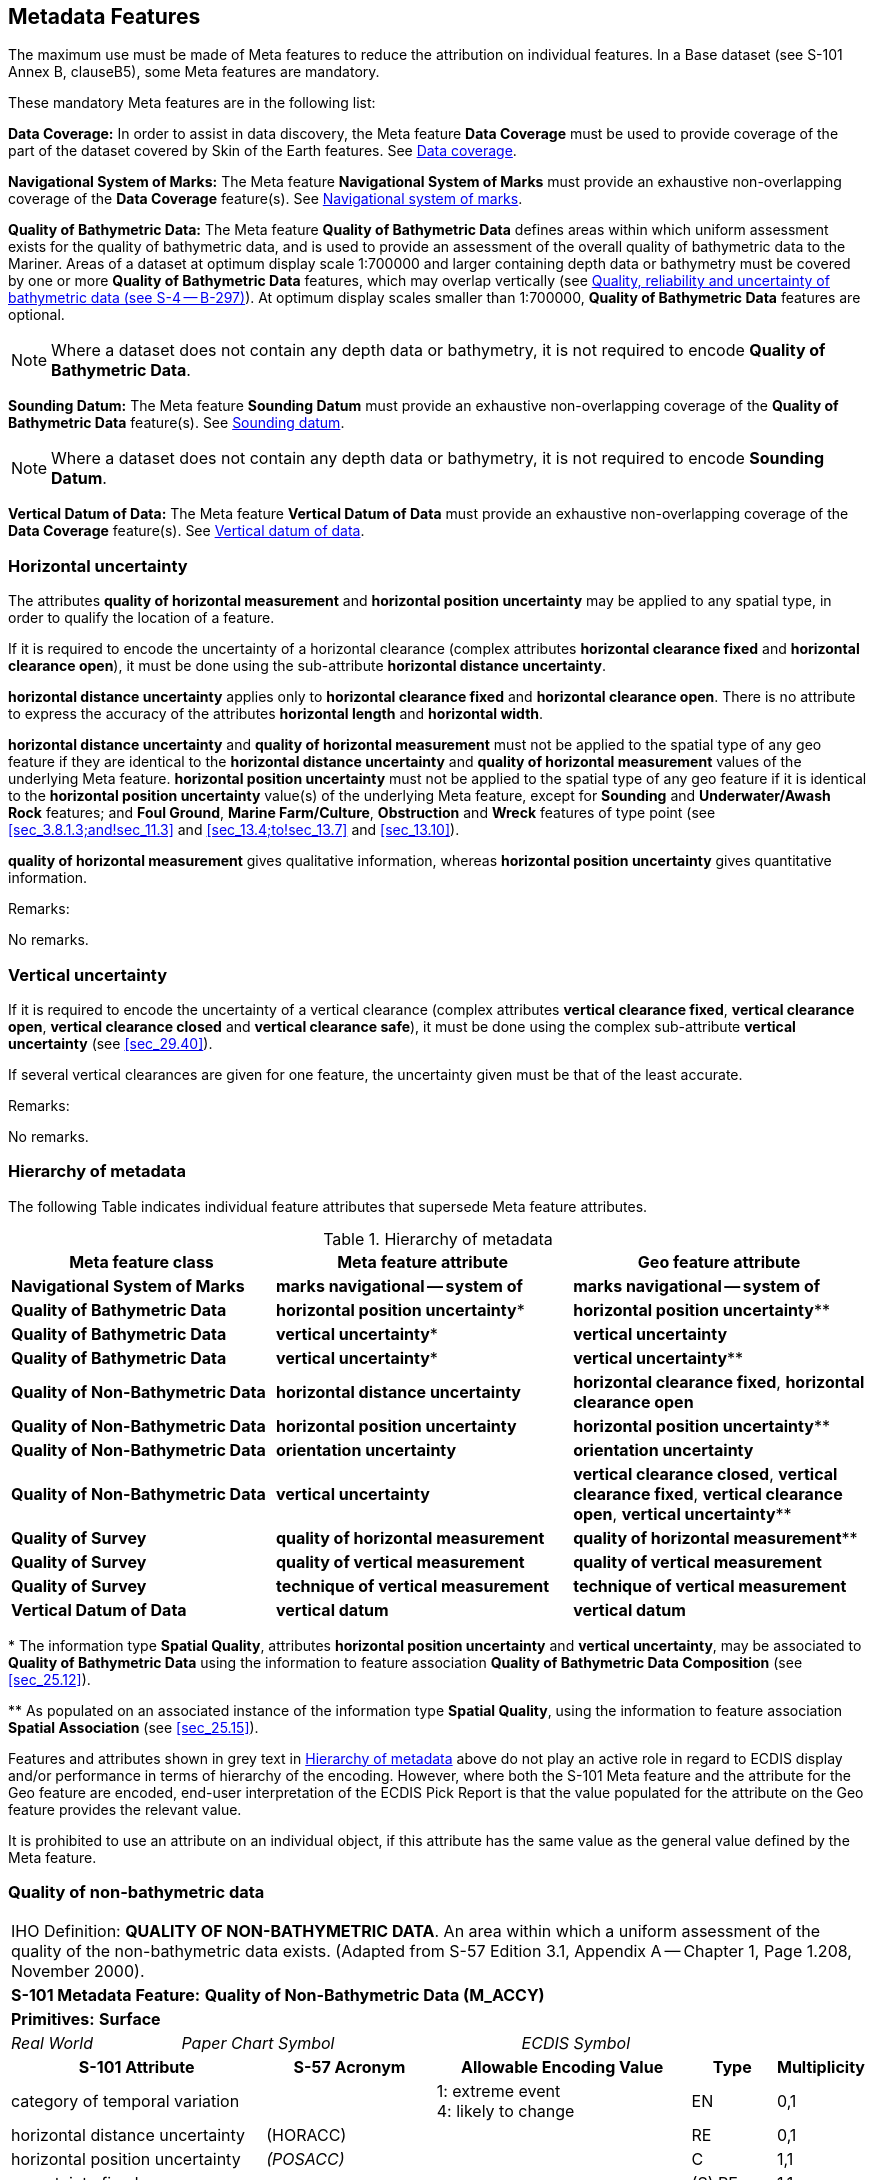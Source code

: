 
[[sec_3]]
== Metadata Features

The maximum use must be made of Meta features to reduce the attribution
on individual features. In a Base dataset (see S-101 Annex B, clauseB5),
some Meta features are mandatory.

These mandatory Meta features are in the following list:

*Data Coverage:* In order to assist in data discovery, the Meta feature
*Data Coverage* must be used to provide coverage of the part of the
dataset covered by Skin of the Earth features. See <<sec_3.5>>.

*Navigational System of Marks:* The Meta feature
*Navigational System of Marks* must provide an exhaustive non-overlapping
coverage of the *Data Coverage* feature(s). See <<sec_3.6>>.

*Quality of Bathymetric Data:* The Meta feature
*Quality of Bathymetric Data* defines areas within which uniform assessment
exists for the quality of bathymetric data, and is used to provide
an assessment of the overall quality of bathymetric data to the Mariner.
Areas of a dataset at optimum display scale 1:700000 and larger containing
depth data or bathymetry must be covered by one or more
*Quality of Bathymetric Data* features, which may overlap vertically
(see <<sec_3.8.1>>). At optimum display scales smaller than 1:700000,
*Quality of Bathymetric Data* features are optional.

NOTE: Where a dataset does not contain any depth data or bathymetry,
it is not required to encode *Quality of Bathymetric Data*.

*Sounding Datum:* The Meta feature *Sounding Datum* must provide an
exhaustive non-overlapping coverage of the
*Quality of Bathymetric Data* feature(s). See <<sec_3.9>>.

NOTE: Where a dataset does not contain any depth data or bathymetry,
it is not required to encode *Sounding Datum*.

*Vertical Datum of Data:* The Meta feature *Vertical Datum of Data*
must provide an exhaustive non-overlapping coverage of the *Data Coverage*
feature(s). See <<sec_3.10>>.

[[sec_3.1]]
=== Horizontal uncertainty

The attributes *quality of horizontal measurement* and
*horizontal position uncertainty* may be applied to any spatial type,
in order to qualify the location of a feature.

If it is required to encode the uncertainty of a horizontal clearance
(complex attributes *horizontal clearance fixed* and
*horizontal clearance open*), it must be done using the sub-attribute
*horizontal distance uncertainty*.

*horizontal distance uncertainty* applies only to
*horizontal clearance fixed* and *horizontal clearance open*. There
is no attribute to express the accuracy of the attributes
*horizontal length* and *horizontal width*.

*horizontal distance uncertainty* and *quality of horizontal measurement*
must not be applied to the spatial type of any geo feature if they
are identical to the *horizontal distance uncertainty* and
*quality of horizontal measurement* values of the underlying Meta
feature. *horizontal position uncertainty* must not be applied to
the spatial type of any geo feature if it is identical to the
*horizontal position uncertainty* value(s) of the underlying Meta
feature, except for *Sounding* and *Underwater/Awash Rock* features;
and *Foul Ground*, *Marine Farm/Culture*, *Obstruction* and *Wreck*
features of type point (see <<sec_3.8.1.3;and!sec_11.3>> and
<<sec_13.4;to!sec_13.7>> and <<sec_13.10>>).

*quality of horizontal measurement* gives qualitative information,
whereas *horizontal position uncertainty* gives quantitative information.

[underline]#Remarks:#

No remarks.

[[sec_3.2]]
=== Vertical uncertainty

If it is required to encode the uncertainty of a vertical clearance
(complex attributes *vertical clearance fixed*,
*vertical clearance open*, *vertical clearance closed* and
*vertical clearance safe*), it must be done using the complex sub-attribute
*vertical uncertainty* (see <<sec_29.40>>).

If several vertical clearances are given for one feature, the uncertainty
given must be that of the least accurate.

[underline]#Remarks:#

No remarks.

[[sec_3.3]]
=== Hierarchy of metadata

The following Table indicates individual feature attributes that supersede
Meta feature attributes.

[[table_3-1]]
.Hierarchy of metadata
[cols="179,201,200"]
|===
h| Meta feature class h| Meta feature attribute h| Geo feature attribute

| *Navigational System of Marks*    | *marks navigational -- system of*      | *marks navigational -- system of*
| *Quality of Bathymetric Data*     | *horizontal position uncertainty*++*++ | *horizontal position uncertainty*++**++
| *Quality of Bathymetric Data*     | *vertical uncertainty*++*++            | *vertical uncertainty*
| *Quality of Bathymetric Data*     | *vertical uncertainty*++*++            | *vertical uncertainty*++**++
| *Quality of Non-Bathymetric Data* | *horizontal distance uncertainty*      | *horizontal clearance fixed*, *horizontal clearance open*
| *Quality of Non-Bathymetric Data* | *horizontal position uncertainty*      | *horizontal position uncertainty*++**++
| *Quality of Non-Bathymetric Data* | *orientation uncertainty*              | *orientation uncertainty*
| *Quality of Non-Bathymetric Data* | *vertical uncertainty*                 | *vertical clearance closed*, *vertical clearance fixed*, *vertical clearance open*, *vertical uncertainty*++**++
| *Quality of Survey*               | *quality of horizontal measurement*    | *quality of horizontal measurement*++**++
| *Quality of Survey*               | *quality of vertical measurement*      | *quality of vertical measurement*
| *Quality of Survey*               | *technique of vertical measurement*    | *technique of vertical measurement*
| *Vertical Datum of Data*          | *vertical datum*                       | *vertical datum*
|===

++*++ The information type *Spatial Quality*, attributes
*horizontal position uncertainty* and *vertical uncertainty*, may
be associated to *Quality of Bathymetric Data* using the information
to feature association *Quality of Bathymetric Data Composition*
(see <<sec_25.12>>).

++**++ As populated on an associated instance of the information type
*Spatial Quality*, using the information to feature association
*Spatial Association* (see <<sec_25.15>>).

Features and attributes shown in grey text in <<table_3-1>> above
do not play an active role in regard to ECDIS display and/or performance
in terms of hierarchy of the encoding. However, where both the S-101
Meta feature and the attribute for the Geo feature are encoded, end-user
interpretation of the ECDIS Pick Report is that the value populated
for the attribute on the Geo feature provides the relevant value.

It is prohibited to use an attribute on an individual object, if this
attribute has the same value as the general value defined by the Meta
feature.

[[sec_3.4]]
=== Quality of non-bathymetric data

[cols="10",options="unnumbered"]
|===
10+| [underline]#IHO Definition:# *QUALITY OF NON-BATHYMETRIC DATA*.
An area within which a uniform assessment of the quality of the non-bathymetric
data exists. (Adapted from S-57 Edition 3.1, Appendix A -- Chapter
1, Page 1.208, November 2000).
10+| *S-101 Metadata Feature:* *Quality of Non-Bathymetric Data (M_ACCY)*
10+| *[underline]#Primitives:#* *Surface*

2+| _Real World_ 4+| _Paper Chart Symbol_ 4+| _ECDIS Symbol_

3+h| S-101 Attribute 2+h| S-57 Acronym 3+h| Allowable Encoding Value h| Type h| Multiplicity

3+| category of temporal variation 2+| 3+|
1: extreme event +
4: likely to change | EN | 0,1

3+| horizontal distance uncertainty 2+| (HORACC) 3+| | RE | 0,1

3+| horizontal position uncertainty 2+| _(POSACC)_ 3+| | C | 1,1

3+| uncertainty fixed 2+| 3+| | (S) RE | 1,1

3+| uncertainty variable factor 2+| 3+| | (S) RE | 0,1

3+| interoperability identifier 2+| 3+| MRN (see <<sec_27.114>>) | URN | 0,1

3+| orientation uncertainty 2+| 3+| | RE | 0,1

3+| survey date range 2+| 3+| See <<sec_2.4.8>> | C | 0,1

3+| date end 2+| _(SUREND)_ 3+| | (S) TD | 1,1

3+| date start 2+| _(SURSTA)_ 3+| | (S) TD | 0,1

3+| vertical uncertainty 2+| _(VERACC)_ 3+| | C | 0,1

3+| uncertainty fixed 2+| 3+| | (S) RE | 1,1 

3+| uncertainty variable factor 2+| 3+| | (S) RE | 0,1

3+| information 2+| 3+| See <<sec_2.4.6>> | C | 0,*

3+| file locator 2+| 3+| | (S) TE | 0,1

3+| file reference 2+| _(TXTDSC) (NTXTDS)_ 3+| | (S) TE | 0,1 footnote:tablethreefour[For each instance of *information*, at least one of the sub-attributes *file reference* or *text* must be populated.]

3+| headline 2+| 3+| | (S) TE | 0,1

3+| language 2+| 3+| ISO 639-2/T | (S) TE | 1,1

3+| text 2+| _(INFORM) (NINFOM)_ 3+| | (S) TE | 0,1 footnote:tablethreefour[]

10+h| Feature Associations
h| S-101 Role 3+h| Association Type 3+h| Associated to 2+h| Type h| Multiplicity
| The Updated Object 3+| *Updated Information* (see <<sec_25.21>>) 3+| *Update Information* 2+| Association | 0,*
| - 3+| *Spatial Association* (see <<sec_25.15>>) 3+| *Spatial Quality* 2+| Association | 0,*
|===

[underline]#INT 1 Reference:# M 32.1-2

[[sec_3.4.1]]
==== Quality of non-bathymetric data (see S-4 -- B-487.2)

The Meta feature *Quality of Non-Bathymetric Data* may be used to
provide an indication of the overall uncertainty of position for all
non-bathymetric features. It must not be used to provide the uncertainty
of bathymetric information.*horizontal position uncertainty* on the
*Quality of Non-Bathymetric Data* applies to non-bathymetric data
situated within the area, while *quality of horizontal measurement*
or *horizontal position uncertainty* on the associated spatial types
qualifies the location of the *Quality of Non-Bathymetric Data* feature
itself.

Meta features *Quality of Non-bathymetric Data* and
*Quality of Bathymetric Data* may overlap.

[underline]#Remarks:#

* No remarks.

[underline]#Distinction:# Quality of Bathymetric Data; Quality of
Survey.

[[sec_3.5]]
=== Data coverage

[cols="10", options="unnumbered"]
|===
10+| [underline]#IHO Definition:# *DATA COVERAGE*. A geographical
area that describes the coverage and extent of spatial objects. (S-57
Edition 3.1, Appendix A -- Chapter 1, Page 1.210, November 2000).
10+| *S-101 Metadata Feature:* *Data Coverage (M_COVR) _(M_CSCL)_*
10+| *[underline]#Primitives:#* *Surface*
3+| _Real World_ 4+| _Paper Chart Symbol_ 3+| _ECDIS Symbol_

3+h| S-101 Attribute 2+h| S-57 Acronym 3+h| Allowable Encoding Value h| Type h| Multiplicity
3+| drawing index 2+| 3+| | IN | 0,1

3+| interoperability identifier 2+| 3+| MRN (see <<sec_27.114>>) | URN | 0,1

3+| maximum display scale 2+| 3+| maximum display scale stem:[<=] optimum display scale < minimum display scale | IN | 1,1 3+| minimum display scale 2+| 3+| See <<table_3-2>> below minimum display scale > optimum display scale ≥ maximum display scale | IN
| 1,1

3+| optimum display scale 2+| _(CSCALE)_ 3+| See <<table_3-2>> below maximum display scale stem:[<=] optimum display scale < minimum display scale | IN | 1,1 3+| information 2+| 3+| See <<sec_2.4.6>> | C
| 0,*

3+| file locator 2+| 3+| | (S) TE | 0,1

3+| file reference 2+| _(TXTDSC) (NTXTDS)_ 3+| | (S) TE | 0,1 footnote:notethreefive[For each instance of *information*, at least one of the sub-attributes *file reference* or *text* must be populated.]

3+| headline 2+| 3+| | (S) TE | 0,1

3+| language 2+| 3+| ISO 639-2/T | (S) TE | 1,1

3+| text 2+| _(INFORM) (NINFOM)_ 3+| | (S) TE | 0,1 footnote:notethreefive[]

10+h| Feature Associations
h| S-101 Role 3+h| Association Type 3+h| Associated to 2+h| Type h| Multiplicity
| - 3+| *Spatial Association* (see <<sec_25.15>>) 3+| *Spatial Quality* 2+| Association | 0,*
|===

[underline]#INT 1 Reference:#

[[sec_3.5.1]]
==== Coverage

The Meta feature *Data Coverage* encodes the area covered by data
within the dataset. This feature is also used to provide the ECDIS
with the scale information necessary for the determination of dataset
loading and rendering (display) in relation to the user selected viewing
scale in the ECDIS. There must be a minimum of one *Data Coverage*
feature in the dataset. *Data Coverage* features must cover the equivalent
area to the extent of the spatial types in the dataset, and must not
overlap (see <<sec_2.5.1>>).

Where populated, all *Data Coverage* features in the dataset must
have the same value for the attribute *drawing index*, as datasets
that share a common drawing index are intended to form a seamless
presentation, regardless of the populated value(s) for minimum display
scale. *Data Coverage* features which share a common drawing index
must not overlap.

The mandatory attribute *optimum display scale* is used to indicate
the intended viewing scale for the data. The value populated for
*optimum display scale*, therefore, provides a reference for the user
selected viewing scale in the ECDIS at which the overscale warning
will be displayed as the Mariner continues to zoom in if there is
no larger optimum display scale ENC dataset available.

The mandatory attribute *minimum display scale* is used to indicate
the smallest intended viewing scale for the data where a full portfolio
of ENCs is available; and provides the reference scale that defines
a "series" of ENCs covering a geographic area intended to be displayed
seamlessly. Where an empty (null) value is populated for
*minimum display scale*, the ECDIS will continue to display the data
regardless of how small the user selected viewing scale becomes.
The value populated for *minimum display scale*, therefore, is intended
to be used in a series of ENC cells covering a geographic area to
determine the dataset rendering (display) priority as the user selected
viewing scale becomes larger.

The mandatory attribute *maximum display scale* is used to indicate
the scale at which the Data Producer considers that the "grossly overscaled"
warning is to be triggered based on the user selected viewing scale.

For ENC, in order to provide a consistent relationship between the
encoded data and the way the data is displayed in ECDIS, the values
for *maximum display scale*, *minimum display scale* and
*optimum display scale* must be taken from the values listed in the
following Table:

[[table_3-2]]
.Maximum, optimum and minimum display scale values
[cols="980,938,931"]
|===
h| maximum display scale h| optimum display scale h| minimum display scale
.15+^.^| Any value
| 10,000,000    | empty (null)
| 3,500,000     | 10,000,000
| 1,500,000     | 3,500,000
| 700,000       | 1,500,000
| 350,000       | 700,000
| 180,000       | 350,000
| 90,000        | 180,000
| 45,000        | 90,000
| 22,000        | 45,000
| 12,000        | 22,000
| 8,000         | 12,000
| 4,000         | 8,000
| 3,000         | 4,000
| 2,000         | 3,000
| 1,000         | 2,000
|===

NOTE: The selection of values for *maximum display scale* and
*minimum display scale* for any selected *optimum display scale* are
at the discretion of the Data Producer. That is, any value listed
for *maximum display scale* and *minimum display scale* above may
be selected from any of the listed values, with the only restriction
being that *maximum display scale* must be a smaller value than/equal
to *optimum display scale* which must be a smaller value than
*minimum display scale* (or any value if *minimum display scale* is
populated with an empty (null) value).

Typically, only a single *Data Coverage* feature should be used in
a dataset. However, if the optimum display scale is different for
discrete areas within a single ENC dataset, this must be indicated
by encoding separate, non-overlapping *Data Coverage* features, each
having a different value populated for *optimum display scale*. Producing
Authorities are to note, however, that excessive use of multiple
*Data Coverage* features having different values of
*optimum display scale* within a single dataset should be avoided.
Where different values of *optimum display scale* are used, this should
be restricted only to data compiled in order to achieve the intended
navigational usage for the entire dataset. Datasets must have the
same value for *minimum display scale* for all *Data Coverage* features
in the dataset. Datasets may have different values populated for
*maximum display scale* for the *Data Coverage* features in the dataset;
these values are typically populated as the value corresponding to
2 x the scale (or half the denominator) value populated for
*optimum display scale* (this will replicate the corresponding gross
overscale indication as implemented in S-57/S-52), but are at the
discretion of the Data Producer. For example, the value for
*maximum display scale* may be set to the same value as
*optimum display scale* to have the "grossly overscaled" warning appear
at any larger user selected viewing scale than *optimum display scale*;
or populated as the value corresponding to the *minimum display scale*
value for the next largest scale dataset(s) in the ENC portfolio.

Where a series of differing optimum display scale ENC datasets are
compiled covering the same geographic area, the smallest scale value
populated for *optimum display scale* for *Data Coverage* feature(s)
in the dataset should correspond to the *minimum display scale*, where
populated, for the next largest optimum display scale ENC dataset.
The largest scale value populated for *optimum display scale* for
*Data Coverage* feature(s) in the dataset must not be a larger scale
value than the *optimum display scale* for the next largest optimum
display scale ENC dataset, where such a dataset exists.

[underline]#Remarks:#

* This Meta feature is intended to support an indication of coverage;
and facilitates the loading and rendering (display) of datasets in
the end-user system.
* Where more than one *Data Coverage* feature exists for a dataset,
the dataset, when initially loaded, will be displayed in the ECDIS
at a display scale corresponding to the largest scale value populated
for *optimum display scale*.
* Where a dataset consists of only one *Data Coverage* feature, the
value for the optimum display scale populated in the dataset discovery
metadata must be the same as the value populated for
*optimum display scale* on the *Data Coverage*.
* Except for the largest scale dataset coverage, datasets with multiple
*Data Coverage* features must not have excessive differences in the
values populated for *optimum display scale* between the *Data Coverage*
features. Typically, this should be interpreted as there being no
more than one scale step value as defined in <<table_3-2>> above between
the *optimum display scale* values in a single dataset.

[underline]#Distinction:# 

[[sec_3.6]]
=== Navigational system of marks

[cols="10", options="unnumbered"]
|===
10+| [underline]#IHO Definition:# *NAVIGATIONAL SYSTEM OF MARKS*.
An area within which the navigational system of marks has been established
in relation to a specific direction. (Adapted from S-57 Edition 3.1,
Appendix A -- Chapter 1, Page 1.214, November 2000).
10+| *S-101 Metadata Feature:* *Navigational System of Marks* *_(M_NSYS)_*
10+| *[underline]#Primitives:#* *Surface*

2+| _Real World_ 4+| _Paper Chart Symbol_ 4+| _ECDIS Symbol_

3+h| S-101 Attribute 2+h| S-57 Acronym 3+h| Allowable Encoding Value h| Type h| Multiplicity
3+| interoperability identifier 2+| 3+| MRN (see <<sec_27.114>>) | URN | 0,1

3+| marks navigational -- system of 2+| (MARSYS) 3+|
1: IALA A +
2: IALA B +
9: no system +
11: main European inland waterway marking system | EN | 1,1
3+| information 2+| 3+| See <<sec_2.4.6>> | C | 0,*

3+| file locator 2+| 3+| | (S) TE | 0,1

3+| file reference 2+| _(TXTDSC) (NTXTDS)_ 3+| | (S) TE | 0,1 footnote:tablethreesix[For each instance of *information*, at least one of the sub-attributes *file reference* or *text* must be populated.]

3+| headline 2+| 3+| | (S) TE | 0,1

3+| language 2+| 3+| ISO 639-2/T | (S) TE | 1,1

3+| text 2+| _(INFORM) (NINFOM)_ 3+| | (S) TE | 0,1 footnote:tablethreesix[]

10+h| Feature Associations
h| S-101 Role 3+h| Association Type 3+h| Associated to 2+h| Type h| Multiplicity
| The Updated Object 3+| *Updated Information* (see <<sec_25.21>>) 3+| *Update Information* 2+| Association | 0,*
| - 3+| *Spatial Association* (see <<sec_25.15>>) 3+| *Spatial Quality* 2+| Association | 0,*

|===

[underline]#INT 1 Reference:# Q 130

[[sec_3.6.1]]
==== Buoyage systems (see S-4 -- B-461)

The buoyage system of the dataset must be encoded using the Meta feature
*Navigational System of Marks*:All parts of the dataset containing
data must be covered by *Navigational System of Marks* features, with
the attribute *marks navigational -- system of* indicating the buoyage
system in operation. *Navigational System of Marks* features must
not overlap.

Individual buoys and beacons may not be part of the general buoyage
system. This should be encoded using the attribute
*marks navigational -- system of* on these buoy and beacon features.

[underline]#Remarks:#

* For guidance regarding the encoding of aids to navigation in the
IALA maritime buoyage system, see <<sec_18.3.1.1>>.
* If it is required to encode an area within which the navigational
system of marks has been established in relation to a specific direction,
it must be done using the feature *Local Direction of Buoyage*
(see <<sec_3.7>>).

[underline]#Distinction:# Local Direction of Buoyage.

[[sec_3.7]]
=== Local direction of buoyage

[cols="10", options="unnumbered"]
|===
10+| [underline]#IHO Definition:# *LOCAL DIRECTION OF BUOYAGE*.
An area within which the navigational system of marks has been established
in relation to a specific direction. (Adapted from S-57 Edition 3.1,
Appendix A -- Chapter 1, Page 1.214, November 2000).
10+| *S-101 Metadata Feature:* *Local Direction of Buoyage* *_(M_NSYS)_*
10+| *[underline]#Primitives:#* *Surface*

2+| _Real World_ 4+| _Paper Chart Symbol_ 4+| _ECDIS Symbol_

3+h| S-101 Attribute 2+h| S-57 Acronym 3+h| Allowable Encoding Value h| Type h| Multiplicity
3+| interoperability identifier 2+| 3+| MRN (see <<sec_27.114>>) | URN | 0,1

3+| marks navigational -- system of 2+| (MARSYS) 3+|
1: IALA A +
2: IALA B +
9: no system +
11: main European inland waterway marking system | EN | 1,1
3+| orientation value 2+| _(ORIENT)_ 3+| | RE | 1,1

3+| scale minimum 2+| (SCAMIN) 3+| See <<sec_2.5.9>> | IN | 0,1 3+| information 2+| 3+| See <<sec_2.4.6>> | C
| 0,*

3+| file locator 2+| 3+| | (S) TE | 0,1

3+| file reference 2+| _(TXTDSC) (NTXTDS)_ 3+| | (S) TE | 0,1 footnote:three_seven[For each instance of *information*, at least one of the sub-attributes *file reference* or *text* must be populated.]

3+| headline 2+| 3+| | (S) TE | 0,1

3+| language 2+| 3+| ISO 639-2/T | (S) TE | 1,1

3+| text 2+| _(INFORM) (NINFOM)_ 3+| | (S) TE | 0,1 footnote:three_seven[]

10+h| Feature Associations
h| S-101 Role 3+h| Association Type 3+h| Associated to 2+h| Type h| Multiplicity
| The Updated Object 3+| *Updated Information* (see <<sec_25.21>>) 3+| *Update Information* 2+| Association | 0,*
| - 3+| *Spatial Association* (see <<sec_25.15>>) 3+| *Spatial Quality* 2+| Association | 0,*

|===

[underline]#INT 1 Reference:# Q 130.2

[[sec_3.7.1]]
==== Local direction of buoyage (see S-4 -- B-461.5)

[[fig_3-1]]
.Buoyage system and direction
image::figure-3-1.png["",465,188]

Within a dataset, there may be some areas where the direction of buoyage
is defined by local rules and must, therefore, be specified. If required,
these areas must be encoded as *Local Direction of Buoyage* features,
with the mandatory attribute *orientation value* indicating the direction
of buoyage. *Local Direction of Buoyage* features must not overlap,
but in areas where local buoyage directions apply,
*Local Direction of Buoyage* features must overlap
*Navigational System of Marks* features (see <<sec_3.6>>) (see <<fig_3-1>>
above).

[underline]#Remarks:#

* The mandatory attribute *marks navigational -- system of* is required
for ECDIS portrayal, and must be populated with the same value as
populated for the *marks navigational -- system of* on the underlying
*Navigational System of Marks* feature.

[underline]#Distinction:# Navigational System of Marks.

[[sec_3.8]]
=== Quality of bathymetric data

[cols="10", options="unnumbered"]
|===
10+| [underline]#IHO Definition:# *QUALITY OF BATHYMETRIC DATA*.
An area within which a uniform assessment of the quality of the bathymetric
data exists. (S-57 Edition 3.1, Appendix A -- Chapter 1, Page 1.216,
November 2000).
10+| *S-101 Metadata Feature:* *Quality of Bathymetric Data (M_QUAL)*
10+| *[underline]#Primitives:#* *Surface*

2+| _Real World_ 4+| _Paper Chart Symbol_ 4+| _ECDIS Symbol_

3+h| S-101 Attribute 2+h| S-57 Acronym 3+h| Allowable Encoding Value h| Type h| Multiplicity
3+| category of temporal variation 2+| 3+|
1: extreme event +
2: likely to change and significant shoaling expected +
3: likely to change but significant shoaling not expected +
5: unlikely to change +
6: unassessed | EN
| 1,1

3+| data assessment 2+| 3+|
1: assessed +
2: assessed (oceanic) +
3: unassessed | EN
| 1,1

3+| depth range maximum value 2+| (DRVAL2) 3+| | RE | 0,1
3+| depth range minimum value 2+| (DRVAL1) 3+| | RE | 0,1
3+| features detected 2+| 3+| | C | 1,1
3+| least depth of detected features measured 2+| 3+| | (S) BO | 1,1
3+| significant features detected 2+| 3+| | (S) BO | 1,1
3+| size of features detected 2+| 3+| | (S) RE | 0,1
3+| full seafloor coverage achieved 2+| 3+| | BO | 1,1
3+| interoperability identifier 2+| 3+| MRN (see <<sec_27.114>>) | URN | 0,1
3+| survey date range 2+| 3+| See <<sec_2.4.8>> | C | 0,1
3+| date end 2+| _(SUREND)_ 3+| | (S) TD | 1,1
3+| date start 2+| _(SURSTA)_ 3+| | (S) TD | 0,1
3+| zone of confidence 2+| 3+| | C | 1,*

3+| category of zone of confidence in data 2+| CATZOC 3+|
1: zone of confidence A +
12: zone of confidence A +
23: zone of confidence B +
4: zone of confidence C +
5: zone of confidence D +
6: zone of confidence U | EN | 1,1
3+| fixed date range 2+| 3+| See <<sec_2.4.8>> | (S) C | 0,1 footnoteblock:[three_eight]

3+| date end 2+| (DATEND) 3+| | (S) TD | 0,1 footnoteblock:[three_eight]
3+| date start 2+| (DATSTA) 3+| | (S) TD | 0,1 footnoteblock:[three_eight]
3+| horizontal position uncertainty 2+| _(HORACC)_ 3+| | (S) C | 0,1 footnoteblock:[three_eight]
3+| uncertainty fixed 2+| 3+| | (S) RE | 1,1
3+| uncertainty variable factor 2+| 3+| | (S) RE | 0,1
3+| vertical uncertainty 2+| _(SOUACC)_ 3+| | (S) C | 0,1 footnoteblock:[three_eight]
3+| uncertainty fixed 2+| 3+| | (S) RE | 1,1
3+| uncertainty variable factor 2+| 3+| | (S) RE | 0,1
3+| information 2+| 3+| See <<sec_2.4.6>> | C | 0,*
3+| file locator 2+| 3+| | (S) TE | 0,1
3+| file reference 2+| _(TXTDSC) (NTXTDS)_ 3+| | (S) TE | 0,1 footnoteblock:[three_eight]
3+| headline 2+| 3+| | (S) TE | 0,1
3+| language 2+| 3+| ISO 639-2/T | (S) TE | 1,1
3+| text 2+| _(INFORM) (NINFOM)_ 3+| | (S) TE | 0,1 footnoteblock:[three_eight]

10+h| Feature Associations
h| S-101 Role 3+h| Association Type 3+h| Associated to 2+h| Type h| Multiplicity
| -                  3+| *Quality of Bathymetric Data Composition* (see <<sec_25.12>>) 3+| *Spatial Quality*    2+| Association | 0,*
| The Updated Object 3+| *Updated Information* (see <<sec_25.21>>)                     3+| *Update Information* 2+| Association | 0,*
| -                  3+| *Spatial Association* (see <<sec_25.15>>)                     3+| *Spatial Quality*    2+| Association | 0,*

|===

[[three_eight]]
[NOTE]
--
The sub-complex attribute *fixed date range* is mandatory if more
than one instance of the complex attribute *zone of confidence* is
encoded.

The sub-complex attributes *horizontal position uncertainty* and
*vertical uncertainty* are mandatory if the
*Quality of Bathymetric Data* instance is not associated to a
*Spatial Quality* instance using the association
*Quality of Bathymetric Data Composition*.

For each instance of fixed date range, at least one of the sub-attributes
*date end* or *date start* must be populated.

For each instance of *information*, at least one of the sub-attributes
*file reference* or *text* must be populated.
--

[underline]#INT 1 Reference:#

[[sec_3.8.1]]
==== Quality, reliability and uncertainty of bathymetric data (see S-4 -- B-297)

Information about quality, reliability and uncertainty of bathymetric
data is given using:

* the Meta feature *Quality of Bathymetric Data* and, if required,
an associated instance of the Information type *Spatial Quality* (see
<<sec_24.5>>) for an overall assessment of the quality of bathymetric
data;
* the Meta feature *Quality of Survey* for additional information
about individual surveys (see <<sec_3.11>>);
* the attributes *quality of vertical measurement* and
*technique of vertical measurement* on groups of soundings or individual
features;
* the attributes *horizontal* *position uncertainty*,
*quality of horizontal measurement* and *vertical uncertainty* on
the spatial types (see <<sec_2.4.7;and!sec_24.5>>).
Bathymetric data quality comprises the following:

** completeness of data (for example, seafloor coverage);
** currency of data (for example, temporal degradation);
** uncertainty of data;
** source of data.

For the Mariner, *Quality of Bathymetric Data* provides the most useful
information. Therefore, the use of *Quality of Bathymetric Data* is
mandatory for areas containing depth data or bathymetry on ENC datasets
at optimum display scale 1:700000 and larger.

In order to provide an indication of the horizontal position and vertical
accuracies of the features to which it applies, instances of
*Quality of Bathymetric Data* must have the sub-complex attributes
*horizontal position uncertainty* and *vertical uncertainty* populated
on *Quality of Bathymetric Data*, or alternately on an associated
instance of the information type *Spatial Quality* (see <<sec_24.5>>),
using the association *Quality of Bathymetric Data Composition* (see
<<sec_25.12>>).

More detailed information about a survey may be given using
*Quality of Survey* (see <<sec_3.11>>). For example, in incompletely
surveyed areas, lines of passage soundings may be indicated as such
using a curve *Quality of Survey* feature. This information is more
difficult for the Mariner to interpret, therefore the use of
*Quality of Survey* is optional.

For individual features (wrecks, obstructions etc), or individual/small
groups of soundings, *quality of vertical measurement*,
*technique of vertical measurement*, *horizontal position uncertainty*
and *vertical uncertainty* may be used to provide additional information
about quality and uncertainty.

The Meta feature *Quality of Bathymetric Data* defines areas within
which uniform assessment exists for the quality of bathymetric data,
and must be used, where required, to provide an assessment of the
overall quality of bathymetric data to the Mariner. Therefore, areas
of a dataset containing depth data or bathymetry at optimum display
scale 1:700000 and larger must be covered by one or more
*Quality of Bathymetric Data*, which may overlap vertically in order
to define the quality of bathymetric data at varying depths in the
water column.

[[fig_3-2]]
.Adjoining and overlapping Quality of Bathymetric Data features
image::figure-3-2.png["",657,402]

<<fig_3-2>> above demonstrates the encoding for varying quality of
bathymetric data in the water column, in this example a mechanically
swept area to a depth of 5 metres that has also been previously surveyed
using single beam echo sounder to the seabed. For the
*Quality of Bathymetric Data* feature that defines the data quality
for the swept area, it is important to note that the recommended attribution
shown above is intended to provide the highest (best) quality indicator
for vessels navigating at a safety depth of less than 5 metres in
the area. For vessels navigating at a safety depth of greater than
5 metres in the area, or at any depth outside the area, the lower
quality indicator will be provided.

NOTE: <<fig_3-2>> demonstrates the two options for the encoding of
the horizontal position and vertical uncertainties available in S-101.
For the area covered by the swept area, the varying horizontal position
and vertical uncertainties in the water column are encoded using the
sub-complex attributes *horizontal position uncertainty* and
*vertical uncertainty* on the *Quality of Bathymetric Data* features.
For the two areas covered only by the single beam echo sounder survey
to the seabed, the horizontal position and vertical uncertainties
are encoded using the sub-complex attributes
*horizontal position uncertainty* and *vertical uncertainty* on an
associated *Spatial Quality* feature (which may be a single
*Spatial Quality* feature associated to both
*Quality of Bathymetric Data* features). See the Remarks below and
<<sec_24.5>>.

[underline]#Remarks:#

* The mandatory attribute *data assessment* provides an overall indicative
level of assessment of bathymetric data from which further attribution
is derived, and assists with portrayal of bathymetric data quality
information in ECDIS:

** Where the value for *data assessment* is set to _1_ (assessed),
all additional attribution for the *Quality of Bathymetric Data* feature
must be indicative of the quality of bathymetric data for the area.
** Where the value for *data assessment* is set to _2_ (assessed (oceanic)),
all additional attribution for the *Quality of Bathymetric Data* feature
should be indicative of the quality of bathymetric data for the area
for a Mariner's ECDIS pick report, however no portrayal of the quality
information will display on the ECDIS. This value should only be used
to cover open ocean (oceanic) depths in waters deeper than 200 metres.
** [[OLE_LINK11]][[OLE_LINK10]]Where the value for *data assessment*
is set to _3_ (unassessed), the mandatory attributes
stem:[bb "category of temporal variation" = 6] (unassessed);
*features detected* (*least depth of detected features measured* and
*significant features detected*) = _False_;
*full seafloor coverage achieved* = _False_; and
stem:[bb "category of zone of confidence in data" = 6]
(zone of confidence U); and *horizontal position uncertainty*
(*uncertainty fixed*) and *vertical uncertainty* (*uncertainty fixed*)
on *Quality of Bathymetric Data* or the associated
*Spatial Quality* = empty (null) must be populated.
* Wherever possible, meaningful and useful values for the attributes
*category of temporal variation*, *full seafloor coverage achieved*,
and the complex attribute *features detected* must be used for areas
of bathymetry. For areas of unstable seafloors, the complex attribute
*survey date range* (*date end*) should be used to indicate the date
of the survey of the underlying bathymetric data.
* As a result of some disasters, for example earthquakes, tsunamis,
hurricanes, it is possible that large areas of seafloor have moved
and/or become cluttered with dangerous obstructions. Emergency surveys
may subsequently be conducted over essential shipping routes and inside
harbours. Outside these surveys, all existing detail is now suspect,
whatever the quality of the previous surveys. In such cases, the attribute
*category of temporal variation* should be reclassified to value _1_
(extreme event), the Boolean attribute *full seafloor coverage achieved*
set to _False_; complex attribute *features detected*, Boolean sub-attributes
*least depth of detected features measured* and
*significant features detected* set to _False_; the *zone of confidence*
sub-attribute *category of zone of confidence in data* reclassified
to _5_ (zone of confidence D); and the sub-attributes
*horizontal position accuracy* (*uncertainty fixed*) and
*vertical uncertainty* (*uncertainty fixed*) on
*Quality of Bathymetric Data* or the associated *Spatial Quality*
populated with an empty (null) value in the affected areas outside
the area covered by emergency surveys.
* To express completeness of bathymetric data, the complex attribute
*features detected* must be encoded. *features detected* indicates
that a systematic method of exploring the seafloor, or the water column
to the depth indicated by population of the attribute
*depth range maximum value*, was undertaken to detect significant
features. The sub-attributes *size of features detected* and
*least depth of detected features measured* must not be encoded unless
the sub-attribute *significant features detected* is set to _True_.
* The mandatory complex attribute *zone of confidence* is used on
a *Quality of Bathymetric Data* feature to provide an overall indication
of the accuracy of the bathymetric data in the area; and may be used
to specify the vertical and horizontal position uncertainty of the
depths covered by the surface. Where *category of temporal variation*
is set to values _2_ (likely to change and significant shoaling expected)
or _3_ (likely to change but significant shoaling not expected), multiple
instances of the complex attribute *zone of confidence* should be
encoded to provide an indication of the degradation of the overall
accuracy as well as the vertical and horizontal position uncertainty
of the charted bathymetric information over time.

** Wherever possible, meaningful and useful values of the mandatory
sub-attribute *category of zone of confidence in data* should be used
(that is, values other than
stem:[bb "category of zone of confidence in data" = 6]
(zone of confidence U)) for areas of bathymetry. These values must
be determined from the *category of zone of confidence in data* definition
table (see <<sec_27.74>>) in accordance with the values populated
for the attribute *full seafloor coverage achieved*,the complex attribute
*features detected* and the sub-complex attributes
*horizontal position uncertainty* and *vertical uncertainty* on the
*Quality of Bathymetric Data* or the associated *Spatial Quality*
(see the following Remarks bullet).
** The sub-complex attribute *fixed date range* is used to define
the date range(s) where the quality is degraded over time. Where multiple
date ranges are specified, the *date start* of an instance must be
equal to the *date end* of the previous instance. Within the sequence,
the *date start* of the first instance and the *date end* of the last
instance should not be populated; the values populated for *fixed
date range* must not result in the removal of the indication of bathymetric
data quality for an area from the Mariner.
* The sub-complex attributes *horizontal position uncertainty* and
*vertical uncertainty* must be encoded using either *Quality of Bathymetric
Data* or the Information feature *Spatial Quality* (see <<sec_24.5>>).
The decision as to which option to use should be based on whether
the horizontal position and vertical uncertainty values are specific
to a single *Quality of Bathymetric Data* feature or relates to multiple
*Quality of Bathymetric Data* features. In general, specific values
are related to areas of changeable bathymetry over time or varying
bathymetric data quality in the water column (as shown in <<fig_3-2>>
above); and repeating values are specific to general quality uncertainty
values in non-changeable areas. It is prohibited to use both options
for a single *Quality of Bathymetric Data* instance.

** *vertical uncertainty* on the *Quality of Bathymetric Data* or
the associated *Spatial Quality* is used to specify the vertical uncertainty
of the depths covered by the surface within a specified date range
(where encoded); and should be adjusted to indicate the degradation
of the vertical uncertainty over time where multiple instances of
*zone of confidence* are encoded (see above bullet). When *depth range
minimum value* is specified on *Quality of Bathymetric Data*, *vertical
uncertainty* refers only to the uncertainty of the swept depth defined
by *depth range minimum value*.
** *horizontal position uncertainty* on the *Quality of Bathymetric
Data* or the associated *Spatial Quality* is used to specify the positional
uncertainty of the depths covered by the surface within a specified
date range (where encoded); and should be adjusted to indicate the
degradation of the horizontal position uncertainty over time where
multiple instances of *zone of confidence* are encoded (see above).
* *depth range minimum value* must only be used on a *Quality of Bathymetric
Data* feature where a swept area occupies the entire *Quality of Bathymetric
Data* surface, or *Quality of Bathymetric Data* features overlap.
Where these features overlap such that varying bathymetric data qualities
exist at different depths in the water column, the *depth range minimum
value* for a *Quality of Bathymetric Data* must be set to a value
0.1 metres deeper than the *depth range maximum value* for the *Quality
of Bathymetric Data* feature defining the quality for the level above;
and the topmost *Quality of Bathymetric Data* must have *depth range
minimum value* set to an empty (null) value (see <<fig_3-2>> above).
* *depth range maximum value* must only be used on a *Quality of Bathymetric
Data* feature to specify the maximum depth to which all other attributes
for the *Quality of Bathymetric Data* feature applies. When *depth
range maximum value* is specified, values populated for all other
attributes apply only to depths equal to or shoaler than *depth range
maximum value*. No quality information is provided for depths deeper
than *depth range maximum value*. Where *Quality of Bathymetric Data*
features overlap such that varying bathymetric data qualities exist
at different depths in the water column, the *depth range maximum
value* for a *Quality of Bathymetric Data* must be set to a value
0.1 metres shoaler than the *depth range minimum value* for the *Quality
of Bathymetric Data* feature defining the quality for the level below;
and the bottommost *Quality of Bathymetric Data* must have *depth
range maximum value* set to an empty (null) value (see <<fig_3-2>>
above).
* *Quality of Bathymetric Data* must be encoded over *Unsurveyed Area*
features that contain any depth data or bathymetry (depth contours,
obstructions, soundings, underwater rocks, wrecks); and must have
mandatory attributes stem:[bb "data assessment" = 1] (assessed) stem:[bb
"category of temporal variation" = 6] (unassessed); *features detected*
(*least depth of detected features measured* and *significant features
detected*) = _False_; *full seafloor coverage achieved* = _False_;
and *zone of confidence* (*category of zone of confidence in data*)
= _5_ (zone of confidence D). The *vertical uncertainty* (*uncertainty
fixed*) and *horizontal position uncertainty* (*uncertainty fixed*)
for the *Quality of Bathymetric Data* or the associated *Spatial Quality*
should be populated with an empty (null) value.
* For *Unsurveyed Area* features that do not contain any depth data
or bathymetry, it is not required to encode a
*Quality of Bathymetric Data* feature that covers the area.

* If the attribute *technique of vertical measurement* is required,
it must be encoded on either the Meta feature *Quality of Survey*
(see <<sec_3.11>>) or on individual geo features (for example *Sounding*).

* When the *Quality of Bathymetric Data* surface contains data from
only one survey, the date of survey should be specified using the
complex attribute *survey date range*, sub-attribute *date end*. When
the *Quality of Bathymetric Data* surface contains data from two or
more surveys, the date of the most recent and the oldest survey should
be specified using the complex attribute *survey date range*.
* *Quality of Bathymetric Data* areas must not be encoded over land.
* *Spatial Quality* (*horizontal position uncertainty*) associated
to the *Quality of Bathymetric Data* using the association
*Quality of Bathymetric Data Composition* (see <<sec_25.12>>), where
encoded, applies to bathymetric data situated within the surface,
while *Spatial Quality* (*quality of horizontal measurement*) or
(*horizontal position uncertainty*) on the associated spatial types
using the association *Spatial Association* (see <<sec_24.5>>) qualifies
the location of the *Quality of Bathymetric Data* feature itself.
* Meta features *Quality of Bathymetric Data* and
*Quality of Non-Bathymetric Data* may overlap.
* Additional quality information may be given using the Meta feature
*Quality of Survey*.

[[sec_3.8.1.1]]
===== Temporal variation

The indication of degrading quality of bathymetry over time should
be encoded using multiple instances of the complex attribute
*zone of confidence* where required (see 5^th^ to 8^th^ bullet points
in <<sec_3.8.1>> above).

The changeability of the bathymetry must be encoded using
*category of temporal variation*. In order for a time reference to
be given for the expression of temporal variation, the relevant dates
of the bathymetric data should be encoded using the complex attribute
*survey date range* if *category of temporal variation* is set to
_1_ (extreme event), _2_ (likely to change and significant shoaling
expected) or _3_ (likely to change but significant shoaling not expected).
Consideration should be given, in particular, for the encoding of
*survey data range* if multiple instances of *zone of confidence*
are not encoded to provide an indication of the degradation of the
overall accuracy of the charted bathymetric information over time,
in order to provide the Mariner with a temporal frame of reference
for decision making.

[[sec_3.8.1.2]]
===== Feature detection

In the context of bathymetry, a feature is any object, whether manmade
or not, projecting above the seafloor, which may be considered a danger
to surface navigation. Refer to IHO Publication S-44.

The ability to detect bathymetric features must be encoded using the
complex attribute *features detected*. The sub-attribute
*significant features detected* indicates whether the survey was capable
of detecting features of a size indicated by the sub-attribute
*size of features detected*. The sub-attribute
*least depth of detected features measured* indicates whether the
least depth of detected features was found. For instance, if a wreck
was found, but it is not certain that the least depth of that wreck
was measured, *least depth of detected features measured* must be
set to _False_.

[[sec_3.8.1.3]]
===== Sounding uncertainty

Sounding uncertainty is encoded using the complex attribute
*zone of confidence*, sub-complex attribute *vertical uncertainty*
on **Quality of Bathymetric Data**; or alternatively using an associated
instance of the information type *Spatial Quality*, complex attribute
*spatial accuracy* (see <<sec_24.5>>) and using the association
*Quality of Bathymetric Data Composition* (see <<sec_25.12>>).
If it is required to encode additional sounding uncertainty information,
it must be done using the attributes *quality of vertical measurement*
and *technique of vertical measurement* on groups of soundings or
individual features; or by associating another instance of the information
type *Spatial Quality* to the spatial type associated with the individual
geo features.

The vertical and horizontal position uncertainty values populated
on the instance of *Quality of Bathymetric Data* or the associated
*Spatial Quality* must reflect the most commonly associated values
for the *Obstruction*, *Sounding*, *Underwater/Awash Rock* and *Wreck*
features within the area.

[underline]#Distinction:# Quality of Non-Bathymetric Data; Quality
of Survey; Spatial Quality.

[[sec_3.9]]
=== Sounding datum

[cols="10", options="unnumbered"]
|===
10+| [underline]#IHO Definition:# *SOUNDING DATUM*. The horizontal
plane or tidal datum to which soundings have been reduced. Also called
datum for sounding reduction. (Adapted from IHO Dictionary -- S-32).
10+| *S-101 Metadata Feature:* *Sounding Datum (M_SDAT)*
10+| *[underline]#Primitives:#* *Surface*

2+| _Real World_ 4+| _Paper Chart Symbol_ 4+| _ECDIS Symbol_

3+h| S-101 Attribute 2+h| S-57 Acronym 3+h| Allowable Encoding Value h| Type h| Multiplicity
3+| interoperability identifier 2+| 3+| MRN (see <<sec_27.114>>) | URN | 0,1

3+| vertical datum 2+| (VERDAT) 3+|
1: mean low water springs +
2: mean lower low water springs +
3: mean sea level +
4: lowest low water +
5: mean low water +
6: lowest low water springs +
7: approximate mean low water springs +
8: indian spring low water +
9: low water springs +
10: approximate lowest astronomical tide +
11: nearly lowest low water +
12: mean lower low water +
13: low water +
14: approximate mean low water +
15: approximate mean lower low water +
19: approximate mean sea level +
22: equinoctial spring low water +
23: lowest astronomical tide +
24: local datum +
25: international great lakes datum 1985 +
26: mean water level +
27: lower low water large tide +
44: baltic sea chart datum 2000 | EN | 1,1
3+| information 2+| 3+| See <<sec_2.4.6>> | C | 0,*

3+| file locator 2+| 3+| | (S) TE | 0,1

3+| file reference 2+| _(TXTDSC) (NTXTDS)_ 3+| | (S) TE | 0,1 footnote:three_nine[For each instance of *information*, at least one of the sub-attributes *file reference* or *text* must be populated.]

3+| headline 2+| 3+| | (S) TE | 0,1

3+| language 2+| 3+| ISO 639-2/T | (S) TE | 1,1

3+| text 2+| _(INFORM) (NINFOM)_ 3+| | (S) TE | 0,1 footnote:three_nine[]

10+h| Feature Associations
h| S-101 Role 3+h| Association Type 3+h| Associated to 2+h| Type h| Multiplicity

| The Updated Object 3+| *Updated Information* (see <<sec_25.21>>) 3+| *Update Information* 2+| Association | 0,*
| - 3+| *Spatial Association* (see <<sec_25.15>>) 3+| *Spatial Quality* 2+| Association | 0,*

|===

[underline]#INT 1 Reference:#

[[sec_3.9.1]]
==== Sounding datum

For depth information that is encoded using the attributes
*value of sounding*, *depth range minimum value*,
*depth range maximum value* and *value of depth contour* the sounding
datum is encoded using the Meta feature *Sounding Datum*, and must
be constant over large areas.

All parts of the dataset containing depth data or bathymetry must
be covered by *Sounding Datum* features, with the attribute
*vertical datum* indicating the sounding datum. *Sounding Datum* features
must not overlap.

For sounding features (*Sounding* and *Depth -- No Bottom Found*)
both the position and depth information is encoded by means of coordinates,
with the depth information stored in the Z-coordinate. The sounding
datum is defined by the Coordinate Reference System (CRS) for the
Z-Coordinate ("Coordinate in Z Axis" [ZCOO] subfield of the "3-D Integer
Coordinate Tuple" [C3IT] field or the "3-D Integer Coordinate List"
[C3IL] field).

The definition of the CRS is stored in the "Dataset Coordinate Reference
System" record and referred by the "Vertical CRS Id" [VCID] subfield
of the "3-D Integer Coordinate Tuple" [C3IT] field or the "3-D Integer
Coordinate List" [C3IL] field.

The CRS for the Z-coordinate should also have the subfield "Axis Type"
[AXTY] of the corresponding "Coordinate System Axes" [CSAX] field
set to _12_ (Gravity Related Depth).

Note, that because every ZCOO value is explicitly linked to sounding
datum there is no default value.

[underline]#Remarks:#

* The default sounding datum of the dataset must be encoded using
the Meta feature *Sounding Datum*, and must be equivalent to the definition
of the CRS as stored in the "Dataset Coordinate Reference System"
record for the dataset.
* If an area of the dataset is referenced to a different sounding
datum than the default, a separate *Sounding Datum* feature must be
encoded. All parts of the dataset covered by
*Quality of Bathymetric Data* features (see <<sec_3.8>>) must be covered
by *Sounding Datum* features, with the attribute *vertical datum*
indicating the sounding (depth) datum.
* The vertical CRS encoded in the Coordinate Reference System record
fields for soundings is not utilized by the ECDIS in conveying the
sounding datum information for an ENC to the Mariner in ECDIS.
This information is provided instead using *Sounding Datum*. See also
S-101 Product Specification Main document, <<sec_5.3>>.
* Sounding groups, depth contours and depth areas going across areas
having different values of sounding datum must be split at the border
of those areas. Other features that should be split include
*Marine Farm/Culture*, *Obstruction* and *Wreck*, but only where the
value of *value of sounding* is known; and *Berth*, *Cable Submarine*,
*Deep Water Route Centreline*, *Deep Water Route Part*, *Dredged Area*,
*Dry Dock*, *Fairway*, *Floating Dock*, *Gate*,
*Pipeline Submarine/On Land*, *Recommended Route Centreline*,
*Recommended Track*, *Swept Area*, *Two-Way Route Part* and
*Quality of Bathymetric Data*, but only if the value of
*depth range minimum value* and/or *depth range maximum value* is
known.
* Meta features *Sounding Datum* and *Vertical Datum of Data* may
overlap.

[underline]#Distinction:# Vertical Datum of Data.

[[sec_3.10]]
=== Vertical datum of data

[cols="10", options="unnumbered"]
|===
10+| [underline]#IHO Definition:# *VERTICAL DATUM OF DATA*. Any level
surface (for example Mean Sea Level) taken as a surface of reference
to which the elevations within a data set are reduced. Also called
datum level, reference level, reference plane, levelling datum, datum
for heights. (Adapted from IHO Dictionary -- S-32).
10+| *S-101 Metadata Feature:* *Vertical Datum of Data (M_VDAT)*
10+| *[underline]#Primitives:#* *Surface*

2+| _Real World_ 4+| _Paper Chart Symbol_ 4+| _ECDIS Symbol_

3+h| S-101 Attribute 2+h| S-57 Acronym 3+h| Allowable Encoding Value h| Type h| Multiplicity
3+| interoperability identifier 2+| 3+| MRN (see <<sec_27.114>>) | URN | 0,1

3+| vertical datum 2+| (VERDAT) 3+|
3: mean sea level +
13: low water +
16: mean high water +
17: mean high water springs +
18: high water +
19: approximate mean sea level +
20: high water springs +
21: mean higher high water +
24: local datum +
25: international great lakes datum  1985 +
26: mean water level +
28: higher high water large tide +
29: nearly highest high water +
30: highest astronomical tide +
44: baltic sea chart datum 2000 | EN | 1,1
3+| information 2+| 3+| See <<sec_2.4.6>> | C | 0,*

3+| file locator 2+| 3+| | (S) TE | 0,1

3+| file reference 2+| _(TXTDSC) (NTXTDS)_ 3+| | (S) TE | 0,1 footnote:three_ten[For each instance of *information*, at least one of the sub-attributes *file reference* or *text* must be populated.]

3+| headline 2+| 3+| | (S) TE | 0,1

3+| language 2+| 3+| ISO 639-2/T | (S) TE | 1,1

3+| text 2+| _(INFORM) (NINFOM)_ 3+| | (S) TE | 0,1 footnote:three_ten[]

10+h| Feature Associations
h| S-101 Role 3+h| Association Type 3+h| Associated to 2+h| Type h| Multiplicity
| The Updated Object 3+| *Updated Information* (see <<sec_25.21>>) 3+| *Update Information* 2+| Association | 0,*
| - 3+| *Spatial Association* (see <<sec_25.15>>) 3+| *Spatial Quality* 2+| Association | 0,*

|===

[underline]#INT 1 Reference:#

[[sec_3.10.1]]
==== Vertical datum

Vertical (height) datum information is encoded using the Meta feature
*Vertical Datum of Data*, or by populating the attribute
*vertical datum* on individual geo features. The values encoded in
the attributes *elevation*, *height*, *vertical clearance closed*,
*vertical clearance fixed*, *vertical clearance open* and
*vertical clearance safe* (positive values up) are referenced to the
specified datum(s). *vertical datum* must not be encoded on any geo
feature instance unless at least one of the above attributes is also
encoded on that feature.

The vertical datum of the dataset must be encoded using the Meta feature
*Vertical Datum of Data*:

All parts of the dataset containing data must be covered by
*Vertical Datum of Data* features, with the attribute *vertical datum*
indicating the vertical (height) datum. *Vertical Datum of Data* features
must not overlap.

Various height datums may be used within an ENC. For example, different
datums may be used for the following:

* altitude of spot heights, height contours, landmarks,
* elevation of lights,
* vertical clearance.

Where different vertical datums are used for the various vertical
measurements, the default value given in the metadata for the
*Vertical Datum of Data* applies to the first group of the above list.
The attribute *vertical datum* on an individual feature applies to
the elevation of lights and vertical clearances and must only be populated
if different from the value given by *Vertical Datum of Data*.

[underline]#Remarks:#

* Value _13_ (low water) for attribute *vertical datum* is only applicable
to enclosed (inland) waterways; and must not be used for tidal waters.
* Height contours, going across areas having different values of vertical
datum, must be split at the border of these areas.
* Meta features *Vertical Datum of Data* and *Sounding Datum* may
overlap.

[underline]#Distinction:# Sounding Datum.

[[sec_3.11]]
=== Quality of survey

[cols="10", options="unnumbered"]
|===
10+| [underline]#IHO Definition:# *QUALITY OF SURVEY*. An area within
which a uniform assessment of the reliability of source survey information
exists. (S-57 Edition 3.1, Appendix A -- Chapter 1, Page 1.218, November
2000).
10+| *S-101 Metadata Feature:* *Quality of Survey (M_SREL)*
10+| *[underline]#Primitives:#* *Curve, Surface*

2+| _Real World_ 4+| _Paper Chart Symbol_ 4+| _ECDIS Symbol_

3+h| S-101 Attribute 2+h| S-57 Acronym 3+h| Allowable Encoding Value h| Type h| Multiplicity
3+| depth range maximum value 2+| (DRVAL2) 3+| | RE | 0,1
3+| depth range minimum value 2+| (DRVAL1) 3+| | RE | 0,1
3+| features detected 2+| 3+| | C | 0,1
3+| least depth of detected features measured 2+| 3+| | (S) BO | 1,1
3+| significant features detected 2+| 3+| | (S) BO | 1,1
3+| size of features detected 2+| 3+| | (S) RE | 0,1
3+| full seafloor coverage achieved 2+| 3+| | BO | 0,1
3+| interoperability identifier 2+| 3+| MRN (see <<sec_27.114>>) | URN | 0,1
3+| line spacing maximum 2+| 3+| | IN | 0,1
3+| line spacing minimum 2+| 3+| | IN | 0,1
3+| measurement distance maximum 2+| (SDISMX) 3+| | RE | 0,1
3+| measurement distance minimum 2+| (SDISMN) 3+| | RE | 0,1

3+| quality of horizontal measurement 2+| (QUAPOS) 3+|
4: approximate | EN | 0,1
3+| quality of vertical measurement 2+| (QUASOU) 3+|
1: depth known +
2: depth or least depth unknown +
3: doubtful sounding +
4: unreliable sounding +
6: least depth known +
7: least depth unknown, safe clearance at value shown +
8: value reported (not surveyed) +
9: value reported (not confirmed) +
10: maintained depth +
11: not regularly maintained | EN | 0,*

3+| scale value maximum 2+| (SCVAL1) 3+| scale value maximum < scale value minimum | IN | 0,1
3+| scale value minimum 2+| (SCVAL2) 3+| scale value minimum > scale value maximum | IN | 0,1
3+| survey authority 2+| (SURATH) 3+| | TE | 1,1
3+| survey date range 2+| 3+| See <<sec_2.4.8>> | C | 1,1
3+| date end 2+| _(SUREND)_ 3+| | (S) TD | 1,1
3+| date start 2+| _(SURSTA)_ 3+| | (S) TD | 0,1
3+| survey type 2+| (SURTYP) 3+|
1: reconnaissance/sketch survey +
2: controlled survey +
4: examination survey +
5: passage survey +
6: remotely sensed +
7: full coverage +
8: systematic survey +
9: non-systematic survey +
10: inadequately surveyed +
11: spot-sounding survey +
12: acoustically swept survey +
13: mechanically swept survey | EN | 1,*
3+| technique of vertical measurement 2+| (TECSOU) 3+|
1: found by echo sounder +
2: found by side scan sonar +
3: found by multi beam +
4: found by diver +
5: found be lead line +
8: swept by vertical acoustic system +
9: found by electromagnetic sensor +
10: photogrammetry +
11: satellite imagery +
12: found by levelling +
13: swept by side scan sonar +
15: found by LIDAR +
16: synthetic aperture radar +
17: hyperspectral imagery +
18: mechanically swept | EN | 0,*

3+| information 2+| 3+| See <<sec_2.4.6>> | C | 0,*

3+| file locator 2+| 3+| | (S) TE | 0,1

3+| file reference 2+| _(TXTDSC) (NTXTDS)_ 3+| | (S) TE | 0,1 footnote:three_eleven[For each instance of *information*, at least one of the sub-attributes *file reference* or *text* must be populated.]

3+| headline 2+| 3+| | (S) TE | 0,1

3+| language 2+| 3+| ISO 639-2/T | (S) TE | 1,1

3+| text 2+| _(INFORM) (NINFOM)_ 3+| | (S) TE | 0,1 footnote:three_eleven[]

10+h| Feature Associations
h| S-101 Role 3+h| Association Type 3+h| Associated to 2+h| Type h| Multiplicity
| The Updated Object 3+| *Updated Information* (see <<sec_25.21>>) 3+| *Update Information* 2+| Association | 0,*
| - 3+| *Spatial Association* (see <<sec_25.15>>) 3+| *Spatial Quality* 2+| Association | 0,*

|===

[underline]#INT 1 Reference:#

[[sec_3.11.1]]
==== Survey reliability and source of bathymetric data

The survey reliability and/or details of the source surveys used in
compilation may be encoded using the Meta feature *Quality of Survey*.
*Quality of Survey* can apply to bathymetry (for example, underwater
rocks), non-bathymetry (for example, navigational aids) and a combination
of these (for example, LIDAR survey).

[underline]#Remarks:#

* To express completeness of bathymetric data, the complex attribute
*features detected* should be encoded. *features detected* indicates
that a systematic method of exploring the seafloor was undertaken
to detect significant features. The sub-attributes
*size of features detected* and
*least depth of detected features measured* must not be encoded unless
the sub-attribute *significant features detected* is set to _True_.
* If it is required to encode a vertical uncertainty value, it must
be encoded using the complex attribute *vertical uncertainty* on an
instance of the information type *Spatial Quality* (see <<sec_24.5>>),
associated to the relevant feature(s) point, multipoint and curve
geometry, or an instance of the Meta feature *Quality of Bathymetric
Data* (see <<sec_3.8>>).
* If the attribute *measurement distance maximum* is set to _0_ (zero)
for the full area of the survey, the attribute *full seafloor coverage
achieved* should be set to _yes_.
* Where populated, the value for the attribute *measurement distance
minimum* must not be larger than the value populated for *measurement
distance maximum*.
* *quality of horizontal measurement* on the *Quality of Survey* applies
to bathymetric data situated within the area, while *quality of horizontal
measurement* or *horizontal position uncertainty* on the associated
spatial types qualifies the location of the *Quality of Survey* feature
itself.
* The attributes *depth range maximum value* and *depth range minimum
value* may be used to define the quality of individual surveys at
varying depths in the water column, similar to the method used for
indicating the overall quality of bathymetry using *Quality of Bathymetric
Data* (see <<sec_3.8>>).

[[sec_3.11.2]]
==== Quality of sounding

If it is required to encode the quality of sounding, it must be done
using the attribute *quality of vertical measurement* on either the
*Quality of Survey* or on individual geo features (for example *Sounding*).

The quality of sounding must not be encoded using *quality of vertical
measurement* on the depth geo feature, unless it is different from
the value of *quality of vertical measurement* encoded on *Quality
of Survey* (see <<table_11-1>> at <<sec_11.3.1>> and <<table_13-1>>
at <<sec_13.3>>).

[[sec_3.11.3]]
==== Technique of vertical measurement

If it is required to encode the technique of sounding measurement,
it must be done using the attribute *technique of vertical measurement*
on either *Quality of Survey* or on individual geo features (for example
*Sounding*).*technique of vertical measurement* must not be populated
with multiple values to indicate the technique of sounding measurement
for multiple surveys.*technique of vertical measurement* may be populated
with multiple values only where the area is covered by a survey that
has used multiple techniques, for example an area covered by a survey
using a modern echosounder combined with a sonar or mechanical sweep
system.

The technique of sounding measurement must not be encoded using *technique
of vertical measurement* on the depth geo feature, unless it is different
from the value of *technique of vertical measurement* encoded on an
overlapping **Quality of Survey**; and the information is considered
to be important to navigation.

[underline]#Remarks:#

* No remarks.

[underline]#Distinction:# Accuracy of Data; Quality of Bathymetric
Data.

[[sec_3.12]]
=== Update information

[cols="11", options="unnumbered"]
|===
11+| [underline]#IHO Definition:# *UPDATE INFORMATION*. The Update
Information metadata feature is used to represent a change to the
information shown.
11+| *S-101 Metadata Feature:* *Update Information*
11+| *[underline]#Primitives:# Point, Curve, Surface, None*

2+| _Real World_ 5+| _Paper Chart Symbol_ 4+| _ECDIS Symbol_

3+h| S-101 Attribute 3+| *S-57 Acronym* 3+h| Allowable Encoding Value h| Type h| Multiplicity

3+| fixed date range 3+| 3+| See <<sec_2.4.8>> | C | 0,1 footnoteblock:[three_twelve]

3+| date end 3+| (DATEND) 3+| | (S) TD | 0,1

3+| date start 3+| (DATSTA) 3+| | (S) TD | 0,1

4+| interoperability identifier 2+| 3+| MRN (see <<sec_27.114>>) | URN | 0,1

4+| update number 2+| 3+| | IN | 1,1

4+| update type 2+| 3+|
1: insert +
2: delete +
3: modify +
4: move | EN | 1,1

3+| scale minimum 3+| (SCAMIN) 3+| See <<sec_2.5.9>> | IN | 0,1 footnoteblock:[three_twelve] 3+| source 3+| 3+| | TE | 0,1

3+| information 3+| 3+| See <<sec_2.4.6>> | C | 0,*

3+| file locator 3+| 3+| | (S) TE | 0,1

3+| file reference 3+| _(TXTDSC) (NTXTDS)_ 3+| | (S) TE | 0,1 footnoteblock:[three_twelve]

3+| headline 3+| 3+| | (S) TE | 0,1

3+| language 3+| 3+| ISO 639-2/T | (S) TE | 1,1

3+| text 3+| _(INFORM) (NINFOM)_ 3+| | (S) TE | 0,1 footnoteblock:[three_twelve]

11+| *Feature Associations*
h| S-101 Role 4+h| Association Type 3+h| Associated to 2+h| Type h| Multiplicity
| The Update 4+| *Updated Information* (see <<sec_25.21>>) 3+| Most Meta features and all Geo features 2+| Association | 0,*
| The Collection 4+| *Update Aggregation*(see <<sec_25.20>>) 3+| *Update Information* 2+| Aggregation | 0,1
| The Component 4+| *Update Aggregation*(see <<sec_25.20>>) 3+| *Update Information* 2+| Association | 0,*

|===

[[three_twelve]]
[NOTE]
--
For each instance of *fixed date range*, at least one of the sub-attributes
*date end* or *date start* must be populated.

*fixed date range* and/or *scale minimum* are mandatory if *fixed
date range* and/or *scale minimum* are populated for the associated
Geo feature, and must be identical to the values populated for the
associated Geo feature.

For each instance of *information*, at least one of the sub-attributes
*file reference* or *text* must be populated.
--

[underline]#INT 1 Reference:#

[[sec_3.12.1]]
==== Update information

In S-100 ECDIS, the existing methodology in S-57/S-52 ECDIS used to
provide, on request, a visual indication to the Mariner of information
that has changed in the System Database when an ENC Update is applied
will be implemented for this Edition of S-101. The following guidance,
therefore, does not indicate any mandatory requirement for Data Producers
or ECDIS Manufacturers in regard to IMO requirements for ECDIS performance.

The Meta feature *Update Information* may be used by the ECDIS to
provide information to the Mariner of changes that have been applied
in an ENC New Edition; or to provide additional information to the
Mariner other than the visual indication when an ENC Update is applied.
*Update Information* must be associated, where encoded, with features
that have changed using the associations *Updated Information* (see
<<sec_25.21>>) and *Update Aggregation* (see <<sec_25.20>>).

[underline]#Remarks:#

* The mandatory attribute *update number* must be used, if required,
to indicate the Update number of the Update dataset that the changed
information is included in, as indicated in the file extension of
the Update dataset.
* The mandatory attribute *update type* must be used, if required,
to indicate the type of update applicable to the feature (insertion,
deletion, modification, move). Where the *Update Information* is encoded
to cover an area in which numerous changes have occurred (for example
in a New Edition), *update type* should be populated with value _3_
(modify).
* The complex attribute *information* (see <<sec_2.4.6>>) should be
used to provide a textual description of the changes to the associated
feature(s) as included in the Update.
* The process of moving a segment of a curve or edge of a surface
feature via an ENC Update requires the two-step application of the
deletion of the segment at the original position and the insertion
of the new segment in the new position. Where required, in order to
indicate the move of a segment by ENC Update, three *Update Information*
features should be created and associated, if required, as follows:

** An *Update Information* feature having
stem:[bb "update type" = 2] (delete) using the geometry of the deleted
segment at the original position;
** An *Update Information* feature of type curve having
stem:[bb "update type" = 1] (insert) associated to the inserted segment
at the new position;
** An *Update Information* feature having no geometry and
stem:[bb "update type" = 4] (move) associated to the above "delete"
and "insert" *Update Information* features using the association *Update
Aggregation* (see <<sec_25.20>>).
* The association *Update Aggregation* may also be used to group several
related updates, for example changes to a routeing measure or aids
to navigation range system. Where this is done, the *Update Information*
forming the collection (container) end of the relationship should
have no geometry and have stem:[bb "update type" = 3] (modify).
* Where the changed information is related to an information type,
the *Update Information* may be associated with the features to which
the information type is associated.
* The attribute *source* may be used to indicate the related paper
chart Notice to Mariner's number.
* At each New Edition of an ENC cell, *Update Information* features
which are no longer relevant must be deleted; and for the next Update
to an ENC cell *Update Information* features included in the previous
Update dataset should be considered for deletion. Where a new Update
impacts a feature that has previously been updated, any existing instance
of *Update Information* associated to the feature must be deleted
as part of the new Update; this must be done by deleting the existing
*Update Information* from the dataset.
* The creation of *Update Information* Meta feature instances on request
and the corresponding *Updated Information* and *Update Aggregation*
association instances may be substantively automated in ENC production
systems and associated databases, with automated population of the
mandatory attributes *update number* and *update type* based on the
change made to the data; and the complex attribute *fixed date range*
and attribute *scale minimum* based on the attribution of the associated
geo feature. The optional creation of these features and any additional
information populated for *Update Information* is at the discretion
of the Data Producer.

[underline]#Distinction:# Information Area; Caution Area.

